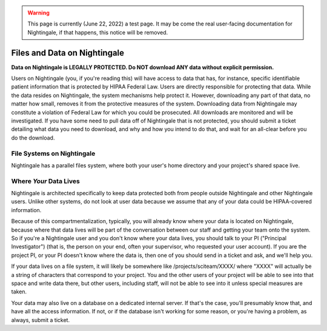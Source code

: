.. warning::

   This page is currently (June 22, 2022) a test page.  It may be come the real user-facing documentation for Nightingale, if that happens, this notice will be removed.

=============================
Files and Data on Nightingale
=============================

**Data on Nightingale is LEGALLY PROTECTED.  Do NOT download ANY data without explicit permission.**

Users on Nightingale (you, if you're reading this) will have access to data that has, for instance, specific identifiable patient information that is protected by HIPAA Federal Law.  Users are directly responsible for protecting that data.  While the data resides on Nightingale, the system mechanisms help protect it.  However, downloading any part of that data, no matter how small, removes it from the protective measures of the system.  Downloading data from Nightingale may constitute a violation of Federal Law for which you could be prosecuted.  All downloads are  monitored and will be investigated.  If you have some need to pull data off of Nightingale that is not  protected, you should submit a ticket detailing what data you need to download, and why and how you intend to do that, and wait for an all-clear before you do the download.  

File Systems on Nightingale
---------------------------
Nightingale has a parallel files system, where both your user's home directory and your project's shared space live.  

Where *Your* Data Lives
---------------------
Nightingale is architected specifically to keep data protected both from people outside Nightingale and other Nightingale users.  Unlike other systems, do not look at user data because we assume that any of your data could be HIPAA-covered information.  

Because of this compartmentalization, typically, you will already know where your data is located on Nightingale, because where that data lives will be part of the conversation between our staff and getting your team onto the system.  So if you're a Nightingale user and you don't know where your data lives, you should talk to your PI ("Principal Investigator") (that is, the person on your end, often your supervisor, who requested your user account).  If you are the project PI, or your PI doesn't know where the data is, then one of you should send in a ticket and ask, and we'll help you.  

If your data lives on a file system, it will likely be somewhere like /projects/sciteam/XXXX/ where "XXXX" will actually be a string of characters that correspond to your project.  You and the other users of your project will be able to see into that space and write data there, but other users, including staff, will not be able to see into it unless special measures are taken. 

Your data may also live on a database on a dedicated internal server.  If that's the case, you'll presumably know that, and have all the access information.  If not, or if the database isn't working for some reason, or you're having a problem, as always, submit a ticket.  
